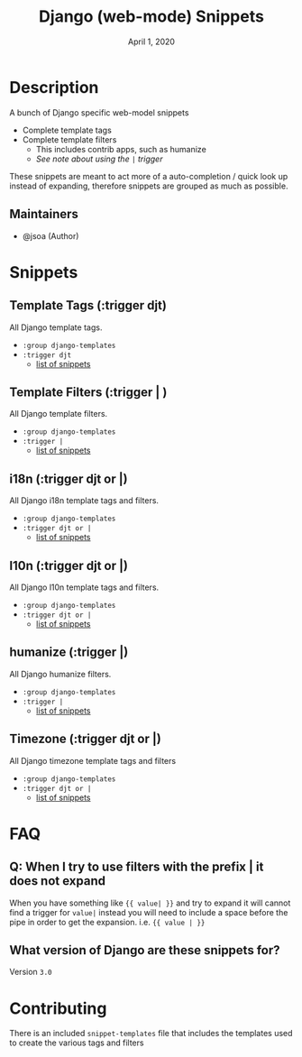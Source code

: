 #+TITLE:   Django (web-mode) Snippets
#+DATE:    April 1, 2020
#+SINCE:   {replace with next tagged release version}
#+STARTUP: inlineimages nofold

* Table of Contents :TOC_3:noexport:
- [[#description][Description]]
  - [[#maintainers][Maintainers]]
- [[#snippets][Snippets]]
  - [[#template-tags-trigger-djt][Template Tags (:trigger djt)]]
  - [[#template-filters-trigger--][Template Filters (:trigger | )]]
  - [[#i18n-trigger-djt-or-][i18n (:trigger djt or |)]]
  - [[#l10n-trigger-djt-or-][l10n (:trigger djt or |)]]
  - [[#humanize-trigger-][humanize (:trigger |)]]
  - [[#timezone-trigger-djt-or-][Timezone (:trigger djt or |)]]
- [[#faq][FAQ]]
  - [[#q-when-i-try-to-use-filters-with-the-prefix--it-does-not-expand][Q: When I try to use filters with the prefix | it does not expand]]
  - [[#what-version-of-django-are-these-snippets-for][What version of Django are these snippets for?]]
- [[#contributing][Contributing]]

* Description
A bunch of Django specific web-model snippets

+ Complete template tags
+ Complete template filters
  + This includes contrib apps, such as humanize
  + [[*Q: When I try to use filters with the prefix | it does not expand][See note about using the ~|~ trigger]]

These snippets are meant to act more of a auto-completion / quick look up
instead of expanding, therefore snippets are grouped as much as possible.

** Maintainers
+ @jsoa (Author)

* Snippets
** Template Tags (:trigger djt)
All Django template tags.

+ ~:group django-templates~
+ ~:trigger djt~
  + [[file:tags/][list of snippets]]

** Template Filters (:trigger | )
All Django template filters.

+ ~:group django-templates~
+ ~:trigger |~
  + [[file:filters/][list of snippets]]

** i18n (:trigger djt or |)
All Django i18n template tags and filters.

+ ~:group django-templates~
+ ~:trigger djt or |~
  + [[file:i18n/][list of snippets]]

** l10n (:trigger djt or |)
All Django l10n template tags and filters.

+ ~:group django-templates~
+ ~:trigger djt or |~
  + [[file:l10n/][list of snippets]]

** humanize (:trigger |)
All Django humanize filters.

+ ~:group django-templates~
+ ~:trigger |~
  + [[file:humanize/][list of snippets]]

** Timezone (:trigger djt or |)
All Django timezone template tags and filters

+ ~:group django-templates~
+ ~:trigger djt or |~
  + [[file:tz/][list of snippets]]

* FAQ
** Q: When I try to use filters with the prefix | it does not expand
When you have something like ~{{ value| }}~ and try to expand it will cannot find
a trigger for ~value|~ instead you will need to include a space before the pipe
in order to get the expansion. i.e. ~{{ value | }}~
** What version of Django are these snippets for?
Version ~3.0~

* Contributing
There is an included ~snippet-templates~ file that includes the templates used to
create the various tags and filters

